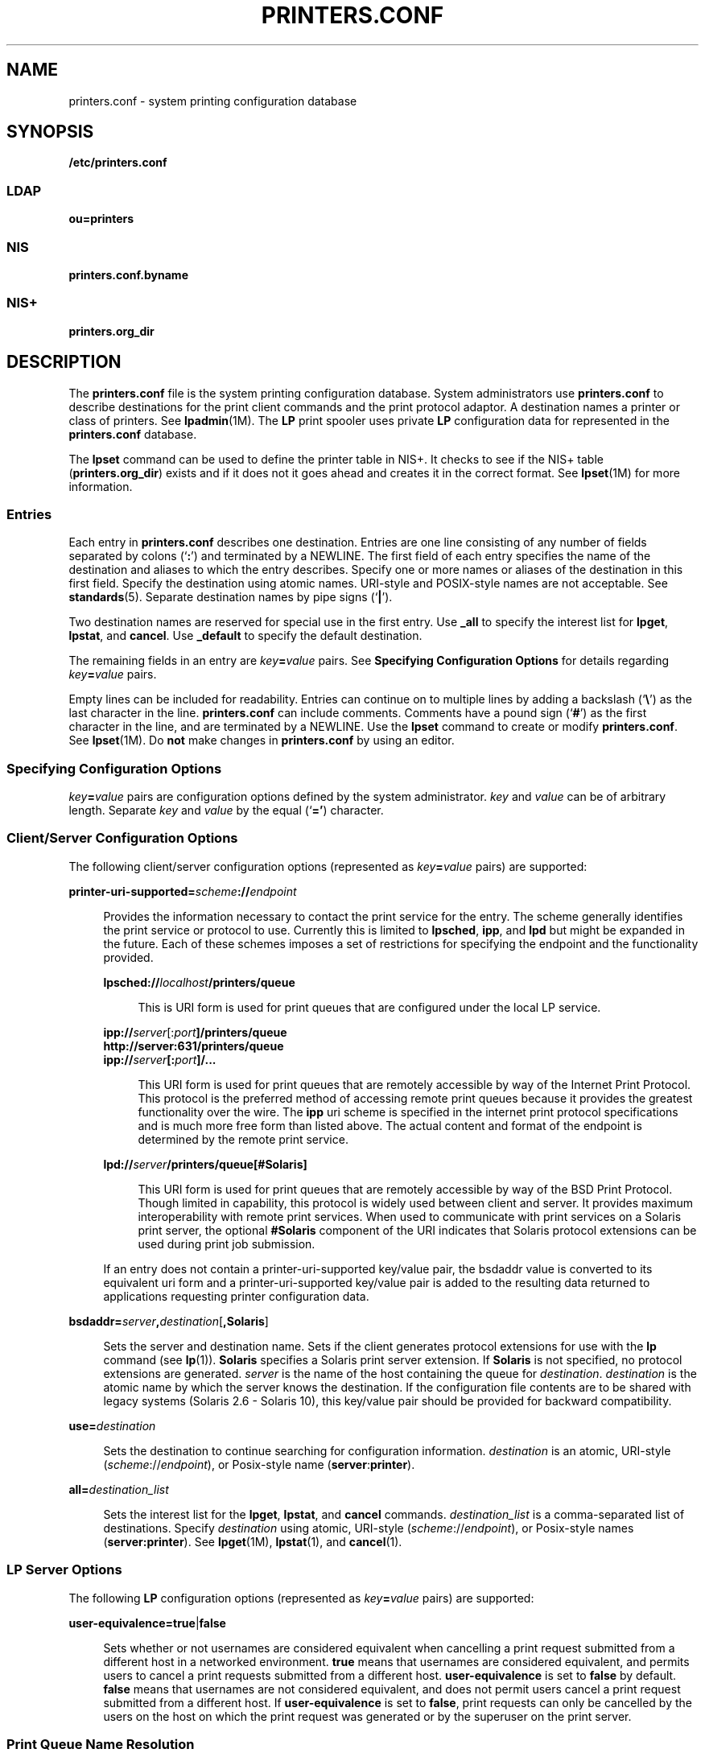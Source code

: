 '\" te
.\" Copyright (C) 2006, Sun Microsystems, Inc. All Rights Reserved
.\" The contents of this file are subject to the terms of the Common Development and Distribution License (the "License").  You may not use this file except in compliance with the License.
.\" You can obtain a copy of the license at usr/src/OPENSOLARIS.LICENSE or http://www.opensolaris.org/os/licensing.  See the License for the specific language governing permissions and limitations under the License.
.\" When distributing Covered Code, include this CDDL HEADER in each file and include the License file at usr/src/OPENSOLARIS.LICENSE.  If applicable, add the following below this CDDL HEADER, with the fields enclosed by brackets "[]" replaced with your own identifying information: Portions Copyright [yyyy] [name of copyright owner]
.TH PRINTERS.CONF 4 "April 9, 2016"
.SH NAME
printers.conf \- system printing configuration database
.SH SYNOPSIS
.LP
.nf
\fB/etc/printers.conf\fR
.fi

.SS "LDAP"
.LP
.nf
\fBou=printers\fR
.fi

.SS "NIS"
.LP
.nf
\fBprinters.conf.byname\fR
.fi

.SS "NIS+"
.LP
.nf
\fBprinters.org_dir\fR
.fi

.SH DESCRIPTION
.LP
The \fBprinters.conf\fR file is the system printing configuration database.
System administrators use \fBprinters.conf\fR to describe destinations for the
print client commands and the print protocol adaptor. A destination names a
printer or class of printers. See \fBlpadmin\fR(1M). The \fBLP\fR print spooler
uses private \fBLP\fR configuration data for represented in the
\fBprinters.conf\fR database.
.sp
.LP
The \fBlpset\fR command can be used to define the printer table in NIS+. It
checks to see if the NIS+ table (\fBprinters.org_dir\fR) exists and if it does
not it goes ahead and creates it in the correct format. See \fBlpset\fR(1M) for
more information.
.SS "Entries"
.LP
Each entry in \fBprinters.conf\fR describes one destination. Entries are one
line consisting of any number of fields separated by colons (`\fB:\fR') and
terminated by a NEWLINE. The first field of each entry specifies the name of
the destination and aliases to which the entry describes. Specify one or more
names or aliases of the destination in this first field. Specify the
destination using atomic names. URI-style and POSIX-style names are not
acceptable. See \fBstandards\fR(5). Separate destination names by pipe signs
(`\fB|\fR').
.sp
.LP
Two destination names are reserved for special use in the first entry. Use
\fB_all\fR to specify the interest list for \fBlpget\fR, \fBlpstat\fR, and
\fBcancel\fR. Use \fB_default\fR to specify the default destination.
.sp
.LP
The remaining fields in an entry are \fIkey\fR\fB=\fR\fIvalue\fR pairs. See
\fBSpecifying Configuration Options\fR for details regarding
\fIkey\fR\fB=\fR\fIvalue\fR pairs.
.sp
.LP
Empty lines can be included for readability. Entries can continue on to
multiple lines by adding a backslash (`\fB\e\fR\&') as the last character in
the line. \fBprinters.conf\fR can include comments. Comments have a pound sign
(`\fB#\fR') as the first character in the line, and are terminated by a
NEWLINE. Use the \fBlpset\fR command to create or modify \fBprinters.conf\fR.
See \fBlpset\fR(1M). Do \fBnot\fR make changes in \fBprinters.conf\fR by using
an editor.
.SS "Specifying Configuration Options"
.LP
\fIkey\fR\fB=\fR\fIvalue\fR pairs are configuration options defined by the
system administrator. \fIkey\fR and \fIvalue\fR can be of arbitrary length.
Separate \fIkey\fR and \fIvalue\fR by the equal (`\fB='\fR) character.
.SS "Client/Server Configuration Options"
.LP
The following client/server configuration options (represented as
\fIkey\fR\fB=\fR\fIvalue\fR pairs) are supported:
.sp
.ne 2
.na
\fB\fBprinter-uri-supported=\fR\fIscheme\fR\fB://\fR\fIendpoint\fR\fR
.ad
.sp .6
.RS 4n
Provides the information necessary to contact the print service for the entry.
The scheme generally identifies the print service or protocol to use. Currently
this is limited to \fBlpsched\fR, \fBipp\fR, and \fBlpd\fR but might be
expanded in the future. Each of these schemes imposes a set of restrictions for
specifying the endpoint and the functionality provided.
.sp
.ne 2
.na
\fB\fBlpsched://\fR\fIlocalhost\fR\fB/printers/queue\fR\fR
.ad
.sp .6
.RS 4n
 This is URI form is used for print queues that are configured under the local
LP service.
.RE

.sp
.ne 2
.na
\fB\fBipp://\fR\fIserver\fR[:\fIport\fR\fB]/printers/queue\fR\fR
.ad
.br
.na
\fB\fBhttp://server:631/printers/queue\fR\fR
.ad
.br
.na
\fB\fBipp://\fR\fIserver\fR\fB[:\fR\fIport\fR\fB]/...\fR\fR
.ad
.sp .6
.RS 4n
This URI form is used for print queues that are remotely accessible by way of
the Internet Print Protocol. This protocol is the preferred method of accessing
remote print queues because it provides the greatest functionality over the
wire. The \fBipp\fR uri scheme is specified in the internet print protocol
specifications and is much more free form than listed above. The actual content
and format of the endpoint is determined by the remote print service.
.RE

.sp
.ne 2
.na
\fB\fBlpd://\fR\fIserver\fR\fB/printers/queue[#Solaris]\fR\fR
.ad
.sp .6
.RS 4n
This URI form is used for print queues that are remotely accessible by way of
the BSD Print Protocol. Though limited in capability, this protocol is widely
used between client and server. It provides maximum interoperability with
remote print services. When used to communicate with print services on a
Solaris print server, the optional \fB#Solaris\fR component of the URI
indicates that Solaris protocol extensions can be used during print job
submission.
.RE

If an entry does not contain a printer-uri-supported key/value pair, the
bsdaddr value is converted to its equivalent uri form and a
printer-uri-supported key/value pair is added to the resulting data returned to
applications requesting printer configuration data.
.RE

.sp
.ne 2
.na
\fB\fBbsdaddr=\fR\fIserver\fR\fB,\fR\fIdestination\fR[\fB,Solaris\fR]\fR
.ad
.sp .6
.RS 4n
Sets the server and destination name. Sets if the client generates protocol
extensions for use with the \fBlp\fR command (see \fBlp\fR(1)). \fBSolaris\fR
specifies a Solaris print server extension. If \fBSolaris\fR is not specified,
no protocol extensions are generated. \fIserver\fR is the name of the host
containing the queue for \fIdestination\fR. \fIdestination\fR is the atomic
name by which the server knows the destination.  If the configuration file
contents are to be shared with legacy systems (Solaris 2.6 - Solaris 10), this
key/value pair should be provided for backward compatibility.
.RE

.sp
.ne 2
.na
\fB\fBuse=\fR\fIdestination\fR\fR
.ad
.sp .6
.RS 4n
Sets the destination to continue searching for configuration information.
\fIdestination\fR is an atomic, URI-style (\fIscheme\fR://\fIendpoint\fR), or
Posix-style name (\fBserver\fR:\fBprinter\fR).
.RE

.sp
.ne 2
.na
\fB\fBall=\fR\fIdestination_list\fR\fR
.ad
.sp .6
.RS 4n
Sets the interest list for the \fBlpget\fR, \fBlpstat\fR, and \fBcancel\fR
commands. \fIdestination_list\fR is a comma-separated list of destinations.
Specify \fIdestination\fR using atomic, URI-style
(\fIscheme\fR://\fIendpoint\fR), or Posix-style names (\fBserver:printer\fR).
See \fBlpget\fR(1M), \fBlpstat\fR(1), and \fBcancel\fR(1).
.RE

.SS "LP Server Options"
.LP
The following \fBLP\fR configuration options (represented as
\fIkey\fR\fB=\fR\fIvalue\fR pairs) are supported:
.sp
.ne 2
.na
\fB\fBuser-equivalence=\fR\fBtrue\fR|\fBfalse\fR\fR
.ad
.sp .6
.RS 4n
Sets whether or not usernames are considered equivalent when cancelling a print
request submitted from a different host in a networked environment. \fBtrue\fR
means that usernames are considered equivalent, and permits users to cancel a
print requests submitted from a different host. \fBuser-equivalence\fR is set
to \fBfalse\fR by default. \fBfalse\fR means that usernames are not considered
equivalent, and does not permit users cancel a print request submitted from a
different host. If \fBuser-equivalence\fR is set to \fBfalse\fR, print requests
can only be cancelled by the users on the host on which the print request was
generated or by the superuser on the print server.
.RE

.SS "Print Queue Name Resolution"
.LP
Applications needing to resolve print queue names (destinations) to the
associated print service and communications endpoint make use of a specific
name resolution ordering. Destination names in URI and POSIX form are complete
unto themselves and require no further resolution.  Names in atomic form are
resolved based on the \fBprinters\fR database entry in the /etc/nsswitch.conf
file. See nsswitch.conf(4)
.SS "Locating the Personal Default Destination"
.LP
The default destination is located differently depending on the command.
.sp
.LP
The \fBlp\fR command locates the default destination in the following order:
.RS +4
.TP
1.
\fBlp\fR command's \fB-d\fR \fIdestination\fR option.
.RE
.RS +4
.TP
2.
\fBLPDEST\fR environment variable.
.RE
.RS +4
.TP
3.
\fBPRINTER\fR environment variable.
.RE
.RS +4
.TP
4.
\fB_default\fR destination in \fB$HOME/.printers\fR.
.RE
.RS +4
.TP
5.
\fB_default\fR destination in \fB/etc/printers.conf\fR.
.RE
.sp
.LP
The \fBlpr\fR, \fBlpq\fR, and \fBlprm\fR commands locate the default
destination in the following order:
.RS +4
.TP
1.
\fBlpr\fR command's \fB-P\fR \fIdestination\fR option.
.RE
.RS +4
.TP
2.
\fBPRINTER\fR environment variable.
.RE
.RS +4
.TP
3.
\fBLPDEST\fR environment variable.
.RE
.RS +4
.TP
4.
\fB_default\fR destination in \fB$HOME/.printers\fR.
.RE
.RS +4
.TP
5.
\fB_default\fR destination in \fB/etc/printers.conf\fR.
.RE
.SS "Locating the Interest List for lpstat, lpget, and cancel"
.LP
The \fBlpget\fR, \fBlpstat\fR, and \fBcancel\fR commands locate the interest
list in the following order:
.RS +4
.TP
1.
\fB_all\fR list in \fB$HOME/.printers\fR.
.RE
.RS +4
.TP
2.
\fB_all\fR list in \fB/etc/printers.conf\fR.
.RE
.SH EXAMPLES
.LP
\fBExample 1 \fRSetting the Interest List
.sp
.LP
The following entry sets the interest list for the \fBlpget\fR, \fBlpstat\fR
and \fBcancel\fR commands to \fBprinter1\fR, \fBprinter2\fR and \fBprinter3\fR:

.sp
.in +2
.nf
\fB_all:all=printer1,printer2,printer3\fR
.fi
.in -2
.sp

.LP
\fBExample 2 \fRSetting the Server Name
.sp
.LP
The following entry sets the server name to \fBserver\fR and printer name
to \fBps_printer\fR for destinations \fBprinter1\fR and \fBps\fR. It does not
generate BSD protocol extensions.

.sp
.in +2
.nf
\fBprinter1|ps:bsdaddr=server,ps_printer\fR
.fi
.in -2
.sp

.LP
\fBExample 3 \fRSetting Server Name and Destination Name
.sp
.LP
The following entry sets the server name to \fBserver\fR and destination name
to \fBpcl_printer\fR, for destination \fBprinter2\fR. It also generates
\fBSolaris\fR protocol extensions.

.sp
.in +2
.nf
\fBprinter2:printer-uri-supported=lpd\://server/printers/pcl_printer#Solaris\fR
.fi
.in -2
.sp

.LP
\fBExample 4 \fRSetting Server Name and Destination Name with Continuous Search
.sp
.LP
The following entry sets the server name to \fBserver\fR and destination name
to \fBnew_printer\fR, for destination \fBprinter3\fR. It also sets the
\fBprinter3\fR to continue searching for configuration information to printer
\fBanother_printer\fR.

.sp
.in +2
.nf
\fBprinter3:bsdaddr=server,new_printer:use=another_printer\fR
.fi
.in -2
.sp

.LP
\fBExample 5 \fRSetting Default Destination
.sp
.LP
The following entry sets the default destination to continue searching for
configuration information to destination \fBprinter1\fR.

.sp
.in +2
.nf
\fB_default:use=printer1\fR
.fi
.in -2
.sp

.LP
\fBExample 6 \fRUsing IPP as the URI
.sp
.LP
The following example uses IPP as the URI:

.sp
.in +2
.nf
\fBprinter4:printer-uri-supported=ipp\e://server/printers/queue\fR
.fi
.in -2
.sp

.SH FILES
.ne 2
.na
\fB\fB/etc/printers.conf\fR\fR
.ad
.RS 30n
System configuration database
.RE

.sp
.ne 2
.na
\fB\fB$HOME/.printers\fR\fR
.ad
.RS 30n
User-configurable printer database
.RE

.sp
.ne 2
.na
\fB\fBou=printers\fR\fR
.ad
.RS 30n
LDAP version of \fB/etc/printers.conf\fR
.RE

.sp
.ne 2
.na
\fB\fBprinters.conf.byname\fR (\fBNIS\fR)\fR
.ad
.RS 30n
\fBNIS\fR version of \fB/etc/printers.conf\fR
.RE

.sp
.ne 2
.na
\fB\fBprinters.org_dir\fR (\fBNIS+\fR)\fR
.ad
.RS 30n
\fBNIS+\fR version of \fB/etc/printers.conf\fR
.RE

.SH ATTRIBUTES
.LP
See \fBattributes\fR(5) for descriptions of the following attributes:
.sp

.sp
.TS
box;
c | c
l | l .
ATTRIBUTE TYPE	ATTRIBUTE VALUE
_
Stability Level	Stable
.TE

.SH SEE ALSO
.LP
\fBcancel\fR(1), \fBenable\fR(1), \fBenable\fR(1), \fBlp\fR(1), \fBlpq\fR(1B),
\fBlpr\fR(1B), \fBlprm\fR(1B), \fBlpstat\fR(1), \fBaccept\fR(1M),
\fBin.lpd\fR(1M), \fBlpadmin\fR(1M), \fBlpget\fR(1M), \fBlpmove\fR(1M),
\fBlpset\fR(1M), \fBaccept\fR(1M), \fBnsswitch.conf\fR(4), \fBprinters\fR(4),
\fBattributes\fR(5), \fBstandards\fR(5)
.sp
.LP
\fISystem Administration Guide: Basic Administration\fR
